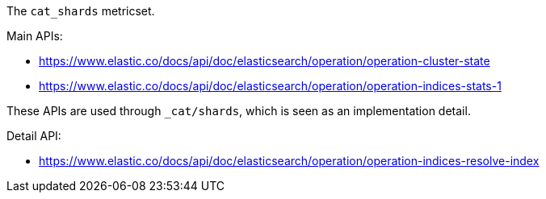 The `cat_shards` metricset.

Main APIs:

- https://www.elastic.co/docs/api/doc/elasticsearch/operation/operation-cluster-state
- https://www.elastic.co/docs/api/doc/elasticsearch/operation/operation-indices-stats-1

These APIs are used through `_cat/shards`, which is seen as an implementation detail.

Detail API:

- https://www.elastic.co/docs/api/doc/elasticsearch/operation/operation-indices-resolve-index